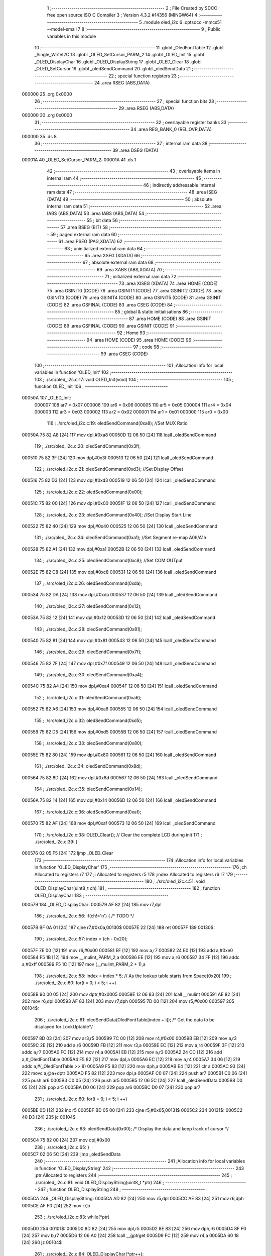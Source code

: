                                       1 ;--------------------------------------------------------
                                      2 ; File Created by SDCC : free open source ISO C Compiler 
                                      3 ; Version 4.3.2 #14356 (MINGW64)
                                      4 ;--------------------------------------------------------
                                      5 	.module oled_i2c
                                      6 	.optsdcc -mmcs51 --model-small
                                      7 	
                                      8 ;--------------------------------------------------------
                                      9 ; Public variables in this module
                                     10 ;--------------------------------------------------------
                                     11 	.globl _OledFontTable
                                     12 	.globl _Single_WriteI2C
                                     13 	.globl _OLED_SetCursor_PARM_2
                                     14 	.globl _OLED_Init
                                     15 	.globl _OLED_DisplayChar
                                     16 	.globl _OLED_DisplayString
                                     17 	.globl _OLED_Clear
                                     18 	.globl _OLED_SetCursor
                                     19 	.globl _oledSendCommand
                                     20 	.globl _oledSendData
                                     21 ;--------------------------------------------------------
                                     22 ; special function registers
                                     23 ;--------------------------------------------------------
                                     24 	.area RSEG    (ABS,DATA)
      000000                         25 	.org 0x0000
                                     26 ;--------------------------------------------------------
                                     27 ; special function bits
                                     28 ;--------------------------------------------------------
                                     29 	.area RSEG    (ABS,DATA)
      000000                         30 	.org 0x0000
                                     31 ;--------------------------------------------------------
                                     32 ; overlayable register banks
                                     33 ;--------------------------------------------------------
                                     34 	.area REG_BANK_0	(REL,OVR,DATA)
      000000                         35 	.ds 8
                                     36 ;--------------------------------------------------------
                                     37 ; internal ram data
                                     38 ;--------------------------------------------------------
                                     39 	.area DSEG    (DATA)
      00001A                         40 _OLED_SetCursor_PARM_2:
      00001A                         41 	.ds 1
                                     42 ;--------------------------------------------------------
                                     43 ; overlayable items in internal ram
                                     44 ;--------------------------------------------------------
                                     45 ;--------------------------------------------------------
                                     46 ; indirectly addressable internal ram data
                                     47 ;--------------------------------------------------------
                                     48 	.area ISEG    (DATA)
                                     49 ;--------------------------------------------------------
                                     50 ; absolute internal ram data
                                     51 ;--------------------------------------------------------
                                     52 	.area IABS    (ABS,DATA)
                                     53 	.area IABS    (ABS,DATA)
                                     54 ;--------------------------------------------------------
                                     55 ; bit data
                                     56 ;--------------------------------------------------------
                                     57 	.area BSEG    (BIT)
                                     58 ;--------------------------------------------------------
                                     59 ; paged external ram data
                                     60 ;--------------------------------------------------------
                                     61 	.area PSEG    (PAG,XDATA)
                                     62 ;--------------------------------------------------------
                                     63 ; uninitialized external ram data
                                     64 ;--------------------------------------------------------
                                     65 	.area XSEG    (XDATA)
                                     66 ;--------------------------------------------------------
                                     67 ; absolute external ram data
                                     68 ;--------------------------------------------------------
                                     69 	.area XABS    (ABS,XDATA)
                                     70 ;--------------------------------------------------------
                                     71 ; initialized external ram data
                                     72 ;--------------------------------------------------------
                                     73 	.area XISEG   (XDATA)
                                     74 	.area HOME    (CODE)
                                     75 	.area GSINIT0 (CODE)
                                     76 	.area GSINIT1 (CODE)
                                     77 	.area GSINIT2 (CODE)
                                     78 	.area GSINIT3 (CODE)
                                     79 	.area GSINIT4 (CODE)
                                     80 	.area GSINIT5 (CODE)
                                     81 	.area GSINIT  (CODE)
                                     82 	.area GSFINAL (CODE)
                                     83 	.area CSEG    (CODE)
                                     84 ;--------------------------------------------------------
                                     85 ; global & static initialisations
                                     86 ;--------------------------------------------------------
                                     87 	.area HOME    (CODE)
                                     88 	.area GSINIT  (CODE)
                                     89 	.area GSFINAL (CODE)
                                     90 	.area GSINIT  (CODE)
                                     91 ;--------------------------------------------------------
                                     92 ; Home
                                     93 ;--------------------------------------------------------
                                     94 	.area HOME    (CODE)
                                     95 	.area HOME    (CODE)
                                     96 ;--------------------------------------------------------
                                     97 ; code
                                     98 ;--------------------------------------------------------
                                     99 	.area CSEG    (CODE)
                                    100 ;------------------------------------------------------------
                                    101 ;Allocation info for local variables in function 'OLED_Init'
                                    102 ;------------------------------------------------------------
                                    103 ;	./src/oled_i2c.c:17: void OLED_Init(void)
                                    104 ;	-----------------------------------------
                                    105 ;	 function OLED_Init
                                    106 ;	-----------------------------------------
      00050A                        107 _OLED_Init:
                           000007   108 	ar7 = 0x07
                           000006   109 	ar6 = 0x06
                           000005   110 	ar5 = 0x05
                           000004   111 	ar4 = 0x04
                           000003   112 	ar3 = 0x03
                           000002   113 	ar2 = 0x02
                           000001   114 	ar1 = 0x01
                           000000   115 	ar0 = 0x00
                                    116 ;	./src/oled_i2c.c:19: oledSendCommand(0xa8);  //Set MUX Ratio
      00050A 75 82 A8         [24]  117 	mov	dpl,#0xa8
      00050D 12 06 50         [24]  118 	lcall	_oledSendCommand
                                    119 ;	./src/oled_i2c.c:20: oledSendCommand(0x3f);  
      000510 75 82 3F         [24]  120 	mov	dpl,#0x3f
      000513 12 06 50         [24]  121 	lcall	_oledSendCommand
                                    122 ;	./src/oled_i2c.c:21: oledSendCommand(0xd3);  //Set Display Offset
      000516 75 82 D3         [24]  123 	mov	dpl,#0xd3
      000519 12 06 50         [24]  124 	lcall	_oledSendCommand
                                    125 ;	./src/oled_i2c.c:22: oledSendCommand(0x00);  
      00051C 75 82 00         [24]  126 	mov	dpl,#0x00
      00051F 12 06 50         [24]  127 	lcall	_oledSendCommand
                                    128 ;	./src/oled_i2c.c:23: oledSendCommand(0x40);  //Set Display Start Line
      000522 75 82 40         [24]  129 	mov	dpl,#0x40
      000525 12 06 50         [24]  130 	lcall	_oledSendCommand
                                    131 ;	./src/oled_i2c.c:24: oledSendCommand(0xa1);  //Set Segment re-map A0h/A1h
      000528 75 82 A1         [24]  132 	mov	dpl,#0xa1
      00052B 12 06 50         [24]  133 	lcall	_oledSendCommand
                                    134 ;	./src/oled_i2c.c:25: oledSendCommand(0xc8);  //Set COM OUTput
      00052E 75 82 C8         [24]  135 	mov	dpl,#0xc8
      000531 12 06 50         [24]  136 	lcall	_oledSendCommand
                                    137 ;	./src/oled_i2c.c:26: oledSendCommand(0xda); 
      000534 75 82 DA         [24]  138 	mov	dpl,#0xda
      000537 12 06 50         [24]  139 	lcall	_oledSendCommand
                                    140 ;	./src/oled_i2c.c:27: oledSendCommand(0x12);
      00053A 75 82 12         [24]  141 	mov	dpl,#0x12
      00053D 12 06 50         [24]  142 	lcall	_oledSendCommand
                                    143 ;	./src/oled_i2c.c:28: oledSendCommand(0x81);
      000540 75 82 81         [24]  144 	mov	dpl,#0x81
      000543 12 06 50         [24]  145 	lcall	_oledSendCommand
                                    146 ;	./src/oled_i2c.c:29: oledSendCommand(0x7f);
      000546 75 82 7F         [24]  147 	mov	dpl,#0x7f
      000549 12 06 50         [24]  148 	lcall	_oledSendCommand
                                    149 ;	./src/oled_i2c.c:30: oledSendCommand(0xa4);
      00054C 75 82 A4         [24]  150 	mov	dpl,#0xa4
      00054F 12 06 50         [24]  151 	lcall	_oledSendCommand
                                    152 ;	./src/oled_i2c.c:31: oledSendCommand(0xa6);
      000552 75 82 A6         [24]  153 	mov	dpl,#0xa6
      000555 12 06 50         [24]  154 	lcall	_oledSendCommand
                                    155 ;	./src/oled_i2c.c:32: oledSendCommand(0xd5);
      000558 75 82 D5         [24]  156 	mov	dpl,#0xd5
      00055B 12 06 50         [24]  157 	lcall	_oledSendCommand
                                    158 ;	./src/oled_i2c.c:33: oledSendCommand(0x80);
      00055E 75 82 80         [24]  159 	mov	dpl,#0x80
      000561 12 06 50         [24]  160 	lcall	_oledSendCommand
                                    161 ;	./src/oled_i2c.c:34: oledSendCommand(0x8d);
      000564 75 82 8D         [24]  162 	mov	dpl,#0x8d
      000567 12 06 50         [24]  163 	lcall	_oledSendCommand
                                    164 ;	./src/oled_i2c.c:35: oledSendCommand(0x14);
      00056A 75 82 14         [24]  165 	mov	dpl,#0x14
      00056D 12 06 50         [24]  166 	lcall	_oledSendCommand
                                    167 ;	./src/oled_i2c.c:36: oledSendCommand(0xaf);
      000570 75 82 AF         [24]  168 	mov	dpl,#0xaf
      000573 12 06 50         [24]  169 	lcall	_oledSendCommand
                                    170 ;	./src/oled_i2c.c:38: OLED_Clear();  // Clear the complete LCD during init 
                                    171 ;	./src/oled_i2c.c:39: }
      000576 02 05 F5         [24]  172 	ljmp	_OLED_Clear
                                    173 ;------------------------------------------------------------
                                    174 ;Allocation info for local variables in function 'OLED_DisplayChar'
                                    175 ;------------------------------------------------------------
                                    176 ;ch                        Allocated to registers r7 
                                    177 ;i                         Allocated to registers r5 
                                    178 ;index                     Allocated to registers r6 r7 
                                    179 ;------------------------------------------------------------
                                    180 ;	./src/oled_i2c.c:51: void OLED_DisplayChar(uint8_t ch)
                                    181 ;	-----------------------------------------
                                    182 ;	 function OLED_DisplayChar
                                    183 ;	-----------------------------------------
      000579                        184 _OLED_DisplayChar:
      000579 AF 82            [24]  185 	mov	r7,dpl
                                    186 ;	./src/oled_i2c.c:56: if(ch!='\n') {  /* TODO */ 
      00057B BF 0A 01         [24]  187 	cjne	r7,#0x0a,00130$
      00057E 22               [24]  188 	ret
      00057F                        189 00130$:
                                    190 ;	./src/oled_i2c.c:57: index = (ch - 0x20);
      00057F 7E 00            [12]  191 	mov	r6,#0x00
      000581 EF               [12]  192 	mov	a,r7
      000582 24 E0            [12]  193 	add	a,#0xe0
      000584 F5 1B            [12]  194 	mov	__mulint_PARM_2,a
      000586 EE               [12]  195 	mov	a,r6
      000587 34 FF            [12]  196 	addc	a,#0xff
      000589 F5 1C            [12]  197 	mov	(__mulint_PARM_2 + 1),a
                                    198 ;	./src/oled_i2c.c:58: index = index * 5; // As the lookup table starts from Space(0x20)
                                    199 ;	./src/oled_i2c.c:60: for(i = 0; i < 5; i ++)
      00058B 90 00 05         [24]  200 	mov	dptr,#0x0005
      00058E 12 06 83         [24]  201 	lcall	__mulint
      000591 AE 82            [24]  202 	mov	r6,dpl
      000593 AF 83            [24]  203 	mov	r7,dph
      000595 7D 00            [12]  204 	mov	r5,#0x00
      000597                        205 00104$:
                                    206 ;	./src/oled_i2c.c:61: oledSendData(OledFontTable[index + i]); /* Get the data to be displayed for LookUptable*/
      000597 8D 03            [24]  207 	mov	ar3,r5
      000599 7C 00            [12]  208 	mov	r4,#0x00
      00059B EB               [12]  209 	mov	a,r3
      00059C 2E               [12]  210 	add	a,r6
      00059D FB               [12]  211 	mov	r3,a
      00059E EC               [12]  212 	mov	a,r4
      00059F 3F               [12]  213 	addc	a,r7
      0005A0 FC               [12]  214 	mov	r4,a
      0005A1 EB               [12]  215 	mov	a,r3
      0005A2 24 CC            [12]  216 	add	a,#_OledFontTable
      0005A4 F5 82            [12]  217 	mov	dpl,a
      0005A6 EC               [12]  218 	mov	a,r4
      0005A7 34 06            [12]  219 	addc	a,#(_OledFontTable >> 8)
      0005A9 F5 83            [12]  220 	mov	dph,a
      0005AB E4               [12]  221 	clr	a
      0005AC 93               [24]  222 	movc	a,@a+dptr
      0005AD F5 82            [12]  223 	mov	dpl,a
      0005AF C0 07            [24]  224 	push	ar7
      0005B1 C0 06            [24]  225 	push	ar6
      0005B3 C0 05            [24]  226 	push	ar5
      0005B5 12 06 5C         [24]  227 	lcall	_oledSendData
      0005B8 D0 05            [24]  228 	pop	ar5
      0005BA D0 06            [24]  229 	pop	ar6
      0005BC D0 07            [24]  230 	pop	ar7
                                    231 ;	./src/oled_i2c.c:60: for(i = 0; i < 5; i ++)
      0005BE 0D               [12]  232 	inc	r5
      0005BF BD 05 00         [24]  233 	cjne	r5,#0x05,00131$
      0005C2                        234 00131$:
      0005C2 40 D3            [24]  235 	jc	00104$
                                    236 ;	./src/oled_i2c.c:63: oledSendData(0x00); /* Display the data and keep track of cursor */
      0005C4 75 82 00         [24]  237 	mov	dpl,#0x00
                                    238 ;	./src/oled_i2c.c:65: }
      0005C7 02 06 5C         [24]  239 	ljmp	_oledSendData
                                    240 ;------------------------------------------------------------
                                    241 ;Allocation info for local variables in function 'OLED_DisplayString'
                                    242 ;------------------------------------------------------------
                                    243 ;ptr                       Allocated to registers 
                                    244 ;------------------------------------------------------------
                                    245 ;	./src/oled_i2c.c:81: void OLED_DisplayString(uint8_t *ptr)
                                    246 ;	-----------------------------------------
                                    247 ;	 function OLED_DisplayString
                                    248 ;	-----------------------------------------
      0005CA                        249 _OLED_DisplayString:
      0005CA AD 82            [24]  250 	mov	r5,dpl
      0005CC AE 83            [24]  251 	mov	r6,dph
      0005CE AF F0            [24]  252 	mov	r7,b
                                    253 ;	./src/oled_i2c.c:83: while(*ptr)
      0005D0                        254 00101$:
      0005D0 8D 82            [24]  255 	mov	dpl,r5
      0005D2 8E 83            [24]  256 	mov	dph,r6
      0005D4 8F F0            [24]  257 	mov	b,r7
      0005D6 12 06 A0         [24]  258 	lcall	__gptrget
      0005D9 FC               [12]  259 	mov	r4,a
      0005DA 60 18            [24]  260 	jz	00104$
                                    261 ;	./src/oled_i2c.c:84: OLED_DisplayChar(*ptr++);
      0005DC 8C 82            [24]  262 	mov	dpl,r4
      0005DE 0D               [12]  263 	inc	r5
      0005DF BD 00 01         [24]  264 	cjne	r5,#0x00,00120$
      0005E2 0E               [12]  265 	inc	r6
      0005E3                        266 00120$:
      0005E3 C0 07            [24]  267 	push	ar7
      0005E5 C0 06            [24]  268 	push	ar6
      0005E7 C0 05            [24]  269 	push	ar5
      0005E9 12 05 79         [24]  270 	lcall	_OLED_DisplayChar
      0005EC D0 05            [24]  271 	pop	ar5
      0005EE D0 06            [24]  272 	pop	ar6
      0005F0 D0 07            [24]  273 	pop	ar7
      0005F2 80 DC            [24]  274 	sjmp	00101$
      0005F4                        275 00104$:
                                    276 ;	./src/oled_i2c.c:85: }
      0005F4 22               [24]  277 	ret
                                    278 ;------------------------------------------------------------
                                    279 ;Allocation info for local variables in function 'OLED_Clear'
                                    280 ;------------------------------------------------------------
                                    281 ;oled_clean_col            Allocated to registers r6 
                                    282 ;oled_clean_page           Allocated to registers r7 
                                    283 ;------------------------------------------------------------
                                    284 ;	./src/oled_i2c.c:96: void OLED_Clear(void)
                                    285 ;	-----------------------------------------
                                    286 ;	 function OLED_Clear
                                    287 ;	-----------------------------------------
      0005F5                        288 _OLED_Clear:
                                    289 ;	./src/oled_i2c.c:99: for(oled_clean_page = 0 ; oled_clean_page < 8 ; oled_clean_page ++) {
      0005F5 7F 00            [12]  290 	mov	r7,#0x00
      0005F7                        291 00105$:
                                    292 ;	./src/oled_i2c.c:100: OLED_SetCursor(oled_clean_page,0);
      0005F7 75 1A 00         [24]  293 	mov	_OLED_SetCursor_PARM_2,#0x00
      0005FA 8F 82            [24]  294 	mov	dpl,r7
      0005FC C0 07            [24]  295 	push	ar7
      0005FE 12 06 20         [24]  296 	lcall	_OLED_SetCursor
      000601 D0 07            [24]  297 	pop	ar7
                                    298 ;	./src/oled_i2c.c:101: for(oled_clean_col= 0 ; oled_clean_col < 128 ; oled_clean_col ++) {
      000603 7E 00            [12]  299 	mov	r6,#0x00
      000605                        300 00103$:
                                    301 ;	./src/oled_i2c.c:102: oledSendData(0);
      000605 75 82 00         [24]  302 	mov	dpl,#0x00
      000608 C0 07            [24]  303 	push	ar7
      00060A C0 06            [24]  304 	push	ar6
      00060C 12 06 5C         [24]  305 	lcall	_oledSendData
      00060F D0 06            [24]  306 	pop	ar6
      000611 D0 07            [24]  307 	pop	ar7
                                    308 ;	./src/oled_i2c.c:101: for(oled_clean_col= 0 ; oled_clean_col < 128 ; oled_clean_col ++) {
      000613 0E               [12]  309 	inc	r6
      000614 BE 80 00         [24]  310 	cjne	r6,#0x80,00129$
      000617                        311 00129$:
      000617 40 EC            [24]  312 	jc	00103$
                                    313 ;	./src/oled_i2c.c:99: for(oled_clean_page = 0 ; oled_clean_page < 8 ; oled_clean_page ++) {
      000619 0F               [12]  314 	inc	r7
      00061A BF 08 00         [24]  315 	cjne	r7,#0x08,00131$
      00061D                        316 00131$:
      00061D 40 D8            [24]  317 	jc	00105$
                                    318 ;	./src/oled_i2c.c:105: }
      00061F 22               [24]  319 	ret
                                    320 ;------------------------------------------------------------
                                    321 ;Allocation info for local variables in function 'OLED_SetCursor'
                                    322 ;------------------------------------------------------------
                                    323 ;cursorPosition            Allocated with name '_OLED_SetCursor_PARM_2'
                                    324 ;lineNumber                Allocated to registers r7 
                                    325 ;------------------------------------------------------------
                                    326 ;	./src/oled_i2c.c:122: void OLED_SetCursor(uint8_t lineNumber,uint8_t cursorPosition)
                                    327 ;	-----------------------------------------
                                    328 ;	 function OLED_SetCursor
                                    329 ;	-----------------------------------------
      000620                        330 _OLED_SetCursor:
      000620 AF 82            [24]  331 	mov	r7,dpl
                                    332 ;	./src/oled_i2c.c:124: cursorPosition = cursorPosition + 2;
      000622 AE 1A            [24]  333 	mov	r6,_OLED_SetCursor_PARM_2
      000624 74 02            [12]  334 	mov	a,#0x02
      000626 2E               [12]  335 	add	a,r6
      000627 F5 1A            [12]  336 	mov	_OLED_SetCursor_PARM_2,a
                                    337 ;	./src/oled_i2c.c:125: oledSendCommand(0x0f&cursorPosition); // Select SEG lower 4 bits
      000629 AE 1A            [24]  338 	mov	r6,_OLED_SetCursor_PARM_2
      00062B 74 0F            [12]  339 	mov	a,#0x0f
      00062D 5E               [12]  340 	anl	a,r6
      00062E F5 82            [12]  341 	mov	dpl,a
      000630 C0 07            [24]  342 	push	ar7
      000632 C0 06            [24]  343 	push	ar6
      000634 12 06 50         [24]  344 	lcall	_oledSendCommand
      000637 D0 06            [24]  345 	pop	ar6
                                    346 ;	./src/oled_i2c.c:126: oledSendCommand(0x10|(cursorPosition>>4)); // Select SEG higher 4 bits
      000639 EE               [12]  347 	mov	a,r6
      00063A C4               [12]  348 	swap	a
      00063B 54 0F            [12]  349 	anl	a,#0x0f
      00063D FE               [12]  350 	mov	r6,a
      00063E 74 10            [12]  351 	mov	a,#0x10
      000640 4E               [12]  352 	orl	a,r6
      000641 F5 82            [12]  353 	mov	dpl,a
      000643 12 06 50         [24]  354 	lcall	_oledSendCommand
      000646 D0 07            [24]  355 	pop	ar7
                                    356 ;	./src/oled_i2c.c:127: oledSendCommand(0xb0|lineNumber); // Select PAGE
      000648 74 B0            [12]  357 	mov	a,#0xb0
      00064A 4F               [12]  358 	orl	a,r7
      00064B F5 82            [12]  359 	mov	dpl,a
                                    360 ;	./src/oled_i2c.c:128: }
      00064D 02 06 50         [24]  361 	ljmp	_oledSendCommand
                                    362 ;------------------------------------------------------------
                                    363 ;Allocation info for local variables in function 'oledSendCommand'
                                    364 ;------------------------------------------------------------
                                    365 ;cmd                       Allocated to registers 
                                    366 ;------------------------------------------------------------
                                    367 ;	./src/oled_i2c.c:133: void oledSendCommand(uint8_t cmd)
                                    368 ;	-----------------------------------------
                                    369 ;	 function oledSendCommand
                                    370 ;	-----------------------------------------
      000650                        371 _oledSendCommand:
      000650 85 82 18         [24]  372 	mov	_Single_WriteI2C_PARM_3,dpl
                                    373 ;	./src/oled_i2c.c:135: Single_WriteI2C(OLED_SlaveAddress, SSD1306_COMMAND, cmd);
      000653 75 17 00         [24]  374 	mov	_Single_WriteI2C_PARM_2,#0x00
      000656 75 82 78         [24]  375 	mov	dpl,#0x78
                                    376 ;	./src/oled_i2c.c:136: }
      000659 02 02 4F         [24]  377 	ljmp	_Single_WriteI2C
                                    378 ;------------------------------------------------------------
                                    379 ;Allocation info for local variables in function 'oledSendData'
                                    380 ;------------------------------------------------------------
                                    381 ;cmd                       Allocated to registers 
                                    382 ;------------------------------------------------------------
                                    383 ;	./src/oled_i2c.c:138: void oledSendData(uint8_t cmd)
                                    384 ;	-----------------------------------------
                                    385 ;	 function oledSendData
                                    386 ;	-----------------------------------------
      00065C                        387 _oledSendData:
      00065C 85 82 18         [24]  388 	mov	_Single_WriteI2C_PARM_3,dpl
                                    389 ;	./src/oled_i2c.c:140: Single_WriteI2C(OLED_SlaveAddress, SSD1306_DATA_CONTINUE, cmd);
      00065F 75 17 40         [24]  390 	mov	_Single_WriteI2C_PARM_2,#0x40
      000662 75 82 78         [24]  391 	mov	dpl,#0x78
                                    392 ;	./src/oled_i2c.c:141: }
      000665 02 02 4F         [24]  393 	ljmp	_Single_WriteI2C
                                    394 	.area CSEG    (CODE)
                                    395 	.area CONST   (CODE)
      0006CC                        396 _OledFontTable:
      0006CC 00                     397 	.db #0x00	; 0
      0006CD 00                     398 	.db #0x00	; 0
      0006CE 00                     399 	.db #0x00	; 0
      0006CF 00                     400 	.db #0x00	; 0
      0006D0 00                     401 	.db #0x00	; 0
      0006D1 00                     402 	.db #0x00	; 0
      0006D2 00                     403 	.db #0x00	; 0
      0006D3 2F                     404 	.db #0x2f	; 47
      0006D4 00                     405 	.db #0x00	; 0
      0006D5 00                     406 	.db #0x00	; 0
      0006D6 00                     407 	.db #0x00	; 0
      0006D7 07                     408 	.db #0x07	; 7
      0006D8 00                     409 	.db #0x00	; 0
      0006D9 07                     410 	.db #0x07	; 7
      0006DA 00                     411 	.db #0x00	; 0
      0006DB 14                     412 	.db #0x14	; 20
      0006DC 7F                     413 	.db #0x7f	; 127
      0006DD 14                     414 	.db #0x14	; 20
      0006DE 7F                     415 	.db #0x7f	; 127
      0006DF 14                     416 	.db #0x14	; 20
      0006E0 24                     417 	.db #0x24	; 36
      0006E1 2A                     418 	.db #0x2a	; 42
      0006E2 7F                     419 	.db #0x7f	; 127
      0006E3 2A                     420 	.db #0x2a	; 42
      0006E4 12                     421 	.db #0x12	; 18
      0006E5 23                     422 	.db #0x23	; 35
      0006E6 13                     423 	.db #0x13	; 19
      0006E7 08                     424 	.db #0x08	; 8
      0006E8 64                     425 	.db #0x64	; 100	'd'
      0006E9 62                     426 	.db #0x62	; 98	'b'
      0006EA 36                     427 	.db #0x36	; 54	'6'
      0006EB 49                     428 	.db #0x49	; 73	'I'
      0006EC 55                     429 	.db #0x55	; 85	'U'
      0006ED 22                     430 	.db #0x22	; 34
      0006EE 50                     431 	.db #0x50	; 80	'P'
      0006EF 00                     432 	.db #0x00	; 0
      0006F0 05                     433 	.db #0x05	; 5
      0006F1 03                     434 	.db #0x03	; 3
      0006F2 00                     435 	.db #0x00	; 0
      0006F3 00                     436 	.db #0x00	; 0
      0006F4 00                     437 	.db #0x00	; 0
      0006F5 1C                     438 	.db #0x1c	; 28
      0006F6 22                     439 	.db #0x22	; 34
      0006F7 41                     440 	.db #0x41	; 65	'A'
      0006F8 00                     441 	.db #0x00	; 0
      0006F9 00                     442 	.db #0x00	; 0
      0006FA 41                     443 	.db #0x41	; 65	'A'
      0006FB 22                     444 	.db #0x22	; 34
      0006FC 1C                     445 	.db #0x1c	; 28
      0006FD 00                     446 	.db #0x00	; 0
      0006FE 14                     447 	.db #0x14	; 20
      0006FF 08                     448 	.db #0x08	; 8
      000700 3E                     449 	.db #0x3e	; 62
      000701 08                     450 	.db #0x08	; 8
      000702 14                     451 	.db #0x14	; 20
      000703 08                     452 	.db #0x08	; 8
      000704 08                     453 	.db #0x08	; 8
      000705 3E                     454 	.db #0x3e	; 62
      000706 08                     455 	.db #0x08	; 8
      000707 08                     456 	.db #0x08	; 8
      000708 00                     457 	.db #0x00	; 0
      000709 00                     458 	.db #0x00	; 0
      00070A A0                     459 	.db #0xa0	; 160
      00070B 60                     460 	.db #0x60	; 96
      00070C 00                     461 	.db #0x00	; 0
      00070D 08                     462 	.db #0x08	; 8
      00070E 08                     463 	.db #0x08	; 8
      00070F 08                     464 	.db #0x08	; 8
      000710 08                     465 	.db #0x08	; 8
      000711 08                     466 	.db #0x08	; 8
      000712 00                     467 	.db #0x00	; 0
      000713 60                     468 	.db #0x60	; 96
      000714 60                     469 	.db #0x60	; 96
      000715 00                     470 	.db #0x00	; 0
      000716 00                     471 	.db #0x00	; 0
      000717 20                     472 	.db #0x20	; 32
      000718 10                     473 	.db #0x10	; 16
      000719 08                     474 	.db #0x08	; 8
      00071A 04                     475 	.db #0x04	; 4
      00071B 02                     476 	.db #0x02	; 2
      00071C 3E                     477 	.db #0x3e	; 62
      00071D 51                     478 	.db #0x51	; 81	'Q'
      00071E 49                     479 	.db #0x49	; 73	'I'
      00071F 45                     480 	.db #0x45	; 69	'E'
      000720 3E                     481 	.db #0x3e	; 62
      000721 00                     482 	.db #0x00	; 0
      000722 42                     483 	.db #0x42	; 66	'B'
      000723 7F                     484 	.db #0x7f	; 127
      000724 40                     485 	.db #0x40	; 64
      000725 00                     486 	.db #0x00	; 0
      000726 42                     487 	.db #0x42	; 66	'B'
      000727 61                     488 	.db #0x61	; 97	'a'
      000728 51                     489 	.db #0x51	; 81	'Q'
      000729 49                     490 	.db #0x49	; 73	'I'
      00072A 46                     491 	.db #0x46	; 70	'F'
      00072B 21                     492 	.db #0x21	; 33
      00072C 41                     493 	.db #0x41	; 65	'A'
      00072D 45                     494 	.db #0x45	; 69	'E'
      00072E 4B                     495 	.db #0x4b	; 75	'K'
      00072F 31                     496 	.db #0x31	; 49	'1'
      000730 18                     497 	.db #0x18	; 24
      000731 14                     498 	.db #0x14	; 20
      000732 12                     499 	.db #0x12	; 18
      000733 7F                     500 	.db #0x7f	; 127
      000734 10                     501 	.db #0x10	; 16
      000735 27                     502 	.db #0x27	; 39
      000736 45                     503 	.db #0x45	; 69	'E'
      000737 45                     504 	.db #0x45	; 69	'E'
      000738 45                     505 	.db #0x45	; 69	'E'
      000739 39                     506 	.db #0x39	; 57	'9'
      00073A 3C                     507 	.db #0x3c	; 60
      00073B 4A                     508 	.db #0x4a	; 74	'J'
      00073C 49                     509 	.db #0x49	; 73	'I'
      00073D 49                     510 	.db #0x49	; 73	'I'
      00073E 30                     511 	.db #0x30	; 48	'0'
      00073F 01                     512 	.db #0x01	; 1
      000740 71                     513 	.db #0x71	; 113	'q'
      000741 09                     514 	.db #0x09	; 9
      000742 05                     515 	.db #0x05	; 5
      000743 03                     516 	.db #0x03	; 3
      000744 36                     517 	.db #0x36	; 54	'6'
      000745 49                     518 	.db #0x49	; 73	'I'
      000746 49                     519 	.db #0x49	; 73	'I'
      000747 49                     520 	.db #0x49	; 73	'I'
      000748 36                     521 	.db #0x36	; 54	'6'
      000749 06                     522 	.db #0x06	; 6
      00074A 49                     523 	.db #0x49	; 73	'I'
      00074B 49                     524 	.db #0x49	; 73	'I'
      00074C 29                     525 	.db #0x29	; 41
      00074D 1E                     526 	.db #0x1e	; 30
      00074E 00                     527 	.db #0x00	; 0
      00074F 36                     528 	.db #0x36	; 54	'6'
      000750 36                     529 	.db #0x36	; 54	'6'
      000751 00                     530 	.db #0x00	; 0
      000752 00                     531 	.db #0x00	; 0
      000753 00                     532 	.db #0x00	; 0
      000754 56                     533 	.db #0x56	; 86	'V'
      000755 36                     534 	.db #0x36	; 54	'6'
      000756 00                     535 	.db #0x00	; 0
      000757 00                     536 	.db #0x00	; 0
      000758 08                     537 	.db #0x08	; 8
      000759 14                     538 	.db #0x14	; 20
      00075A 22                     539 	.db #0x22	; 34
      00075B 41                     540 	.db #0x41	; 65	'A'
      00075C 00                     541 	.db #0x00	; 0
      00075D 14                     542 	.db #0x14	; 20
      00075E 14                     543 	.db #0x14	; 20
      00075F 14                     544 	.db #0x14	; 20
      000760 14                     545 	.db #0x14	; 20
      000761 14                     546 	.db #0x14	; 20
      000762 00                     547 	.db #0x00	; 0
      000763 41                     548 	.db #0x41	; 65	'A'
      000764 22                     549 	.db #0x22	; 34
      000765 14                     550 	.db #0x14	; 20
      000766 08                     551 	.db #0x08	; 8
      000767 02                     552 	.db #0x02	; 2
      000768 01                     553 	.db #0x01	; 1
      000769 51                     554 	.db #0x51	; 81	'Q'
      00076A 09                     555 	.db #0x09	; 9
      00076B 06                     556 	.db #0x06	; 6
      00076C 32                     557 	.db #0x32	; 50	'2'
      00076D 49                     558 	.db #0x49	; 73	'I'
      00076E 59                     559 	.db #0x59	; 89	'Y'
      00076F 51                     560 	.db #0x51	; 81	'Q'
      000770 3E                     561 	.db #0x3e	; 62
      000771 7C                     562 	.db #0x7c	; 124
      000772 12                     563 	.db #0x12	; 18
      000773 11                     564 	.db #0x11	; 17
      000774 12                     565 	.db #0x12	; 18
      000775 7C                     566 	.db #0x7c	; 124
      000776 7F                     567 	.db #0x7f	; 127
      000777 49                     568 	.db #0x49	; 73	'I'
      000778 49                     569 	.db #0x49	; 73	'I'
      000779 49                     570 	.db #0x49	; 73	'I'
      00077A 36                     571 	.db #0x36	; 54	'6'
      00077B 3E                     572 	.db #0x3e	; 62
      00077C 41                     573 	.db #0x41	; 65	'A'
      00077D 41                     574 	.db #0x41	; 65	'A'
      00077E 41                     575 	.db #0x41	; 65	'A'
      00077F 22                     576 	.db #0x22	; 34
      000780 7F                     577 	.db #0x7f	; 127
      000781 41                     578 	.db #0x41	; 65	'A'
      000782 41                     579 	.db #0x41	; 65	'A'
      000783 22                     580 	.db #0x22	; 34
      000784 1C                     581 	.db #0x1c	; 28
      000785 7F                     582 	.db #0x7f	; 127
      000786 49                     583 	.db #0x49	; 73	'I'
      000787 49                     584 	.db #0x49	; 73	'I'
      000788 49                     585 	.db #0x49	; 73	'I'
      000789 41                     586 	.db #0x41	; 65	'A'
      00078A 7F                     587 	.db #0x7f	; 127
      00078B 09                     588 	.db #0x09	; 9
      00078C 09                     589 	.db #0x09	; 9
      00078D 09                     590 	.db #0x09	; 9
      00078E 01                     591 	.db #0x01	; 1
      00078F 3E                     592 	.db #0x3e	; 62
      000790 41                     593 	.db #0x41	; 65	'A'
      000791 49                     594 	.db #0x49	; 73	'I'
      000792 49                     595 	.db #0x49	; 73	'I'
      000793 7A                     596 	.db #0x7a	; 122	'z'
      000794 7F                     597 	.db #0x7f	; 127
      000795 08                     598 	.db #0x08	; 8
      000796 08                     599 	.db #0x08	; 8
      000797 08                     600 	.db #0x08	; 8
      000798 7F                     601 	.db #0x7f	; 127
      000799 00                     602 	.db #0x00	; 0
      00079A 41                     603 	.db #0x41	; 65	'A'
      00079B 7F                     604 	.db #0x7f	; 127
      00079C 41                     605 	.db #0x41	; 65	'A'
      00079D 00                     606 	.db #0x00	; 0
      00079E 20                     607 	.db #0x20	; 32
      00079F 40                     608 	.db #0x40	; 64
      0007A0 41                     609 	.db #0x41	; 65	'A'
      0007A1 3F                     610 	.db #0x3f	; 63
      0007A2 01                     611 	.db #0x01	; 1
      0007A3 7F                     612 	.db #0x7f	; 127
      0007A4 08                     613 	.db #0x08	; 8
      0007A5 14                     614 	.db #0x14	; 20
      0007A6 22                     615 	.db #0x22	; 34
      0007A7 41                     616 	.db #0x41	; 65	'A'
      0007A8 7F                     617 	.db #0x7f	; 127
      0007A9 40                     618 	.db #0x40	; 64
      0007AA 40                     619 	.db #0x40	; 64
      0007AB 40                     620 	.db #0x40	; 64
      0007AC 40                     621 	.db #0x40	; 64
      0007AD 7F                     622 	.db #0x7f	; 127
      0007AE 02                     623 	.db #0x02	; 2
      0007AF 0C                     624 	.db #0x0c	; 12
      0007B0 02                     625 	.db #0x02	; 2
      0007B1 7F                     626 	.db #0x7f	; 127
      0007B2 7F                     627 	.db #0x7f	; 127
      0007B3 04                     628 	.db #0x04	; 4
      0007B4 08                     629 	.db #0x08	; 8
      0007B5 10                     630 	.db #0x10	; 16
      0007B6 7F                     631 	.db #0x7f	; 127
      0007B7 3E                     632 	.db #0x3e	; 62
      0007B8 41                     633 	.db #0x41	; 65	'A'
      0007B9 41                     634 	.db #0x41	; 65	'A'
      0007BA 41                     635 	.db #0x41	; 65	'A'
      0007BB 3E                     636 	.db #0x3e	; 62
      0007BC 7F                     637 	.db #0x7f	; 127
      0007BD 09                     638 	.db #0x09	; 9
      0007BE 09                     639 	.db #0x09	; 9
      0007BF 09                     640 	.db #0x09	; 9
      0007C0 06                     641 	.db #0x06	; 6
      0007C1 3E                     642 	.db #0x3e	; 62
      0007C2 41                     643 	.db #0x41	; 65	'A'
      0007C3 51                     644 	.db #0x51	; 81	'Q'
      0007C4 21                     645 	.db #0x21	; 33
      0007C5 5E                     646 	.db #0x5e	; 94
      0007C6 7F                     647 	.db #0x7f	; 127
      0007C7 09                     648 	.db #0x09	; 9
      0007C8 19                     649 	.db #0x19	; 25
      0007C9 29                     650 	.db #0x29	; 41
      0007CA 46                     651 	.db #0x46	; 70	'F'
      0007CB 46                     652 	.db #0x46	; 70	'F'
      0007CC 49                     653 	.db #0x49	; 73	'I'
      0007CD 49                     654 	.db #0x49	; 73	'I'
      0007CE 49                     655 	.db #0x49	; 73	'I'
      0007CF 31                     656 	.db #0x31	; 49	'1'
      0007D0 01                     657 	.db #0x01	; 1
      0007D1 01                     658 	.db #0x01	; 1
      0007D2 7F                     659 	.db #0x7f	; 127
      0007D3 01                     660 	.db #0x01	; 1
      0007D4 01                     661 	.db #0x01	; 1
      0007D5 3F                     662 	.db #0x3f	; 63
      0007D6 40                     663 	.db #0x40	; 64
      0007D7 40                     664 	.db #0x40	; 64
      0007D8 40                     665 	.db #0x40	; 64
      0007D9 3F                     666 	.db #0x3f	; 63
      0007DA 1F                     667 	.db #0x1f	; 31
      0007DB 20                     668 	.db #0x20	; 32
      0007DC 40                     669 	.db #0x40	; 64
      0007DD 20                     670 	.db #0x20	; 32
      0007DE 1F                     671 	.db #0x1f	; 31
      0007DF 3F                     672 	.db #0x3f	; 63
      0007E0 40                     673 	.db #0x40	; 64
      0007E1 38                     674 	.db #0x38	; 56	'8'
      0007E2 40                     675 	.db #0x40	; 64
      0007E3 3F                     676 	.db #0x3f	; 63
      0007E4 63                     677 	.db #0x63	; 99	'c'
      0007E5 14                     678 	.db #0x14	; 20
      0007E6 08                     679 	.db #0x08	; 8
      0007E7 14                     680 	.db #0x14	; 20
      0007E8 63                     681 	.db #0x63	; 99	'c'
      0007E9 07                     682 	.db #0x07	; 7
      0007EA 08                     683 	.db #0x08	; 8
      0007EB 70                     684 	.db #0x70	; 112	'p'
      0007EC 08                     685 	.db #0x08	; 8
      0007ED 07                     686 	.db #0x07	; 7
      0007EE 61                     687 	.db #0x61	; 97	'a'
      0007EF 51                     688 	.db #0x51	; 81	'Q'
      0007F0 49                     689 	.db #0x49	; 73	'I'
      0007F1 45                     690 	.db #0x45	; 69	'E'
      0007F2 43                     691 	.db #0x43	; 67	'C'
      0007F3 00                     692 	.db #0x00	; 0
      0007F4 7F                     693 	.db #0x7f	; 127
      0007F5 41                     694 	.db #0x41	; 65	'A'
      0007F6 41                     695 	.db #0x41	; 65	'A'
      0007F7 00                     696 	.db #0x00	; 0
      0007F8 55                     697 	.db #0x55	; 85	'U'
      0007F9 AA                     698 	.db #0xaa	; 170
      0007FA 55                     699 	.db #0x55	; 85	'U'
      0007FB AA                     700 	.db #0xaa	; 170
      0007FC 55                     701 	.db #0x55	; 85	'U'
      0007FD 00                     702 	.db #0x00	; 0
      0007FE 41                     703 	.db #0x41	; 65	'A'
      0007FF 41                     704 	.db #0x41	; 65	'A'
      000800 7F                     705 	.db #0x7f	; 127
      000801 00                     706 	.db #0x00	; 0
      000802 04                     707 	.db #0x04	; 4
      000803 02                     708 	.db #0x02	; 2
      000804 01                     709 	.db #0x01	; 1
      000805 02                     710 	.db #0x02	; 2
      000806 04                     711 	.db #0x04	; 4
      000807 40                     712 	.db #0x40	; 64
      000808 40                     713 	.db #0x40	; 64
      000809 40                     714 	.db #0x40	; 64
      00080A 40                     715 	.db #0x40	; 64
      00080B 40                     716 	.db #0x40	; 64
      00080C 00                     717 	.db #0x00	; 0
      00080D 03                     718 	.db #0x03	; 3
      00080E 05                     719 	.db #0x05	; 5
      00080F 00                     720 	.db #0x00	; 0
      000810 00                     721 	.db #0x00	; 0
      000811 20                     722 	.db #0x20	; 32
      000812 54                     723 	.db #0x54	; 84	'T'
      000813 54                     724 	.db #0x54	; 84	'T'
      000814 54                     725 	.db #0x54	; 84	'T'
      000815 78                     726 	.db #0x78	; 120	'x'
      000816 7F                     727 	.db #0x7f	; 127
      000817 48                     728 	.db #0x48	; 72	'H'
      000818 44                     729 	.db #0x44	; 68	'D'
      000819 44                     730 	.db #0x44	; 68	'D'
      00081A 38                     731 	.db #0x38	; 56	'8'
      00081B 38                     732 	.db #0x38	; 56	'8'
      00081C 44                     733 	.db #0x44	; 68	'D'
      00081D 44                     734 	.db #0x44	; 68	'D'
      00081E 44                     735 	.db #0x44	; 68	'D'
      00081F 20                     736 	.db #0x20	; 32
      000820 38                     737 	.db #0x38	; 56	'8'
      000821 44                     738 	.db #0x44	; 68	'D'
      000822 44                     739 	.db #0x44	; 68	'D'
      000823 48                     740 	.db #0x48	; 72	'H'
      000824 7F                     741 	.db #0x7f	; 127
      000825 38                     742 	.db #0x38	; 56	'8'
      000826 54                     743 	.db #0x54	; 84	'T'
      000827 54                     744 	.db #0x54	; 84	'T'
      000828 54                     745 	.db #0x54	; 84	'T'
      000829 18                     746 	.db #0x18	; 24
      00082A 08                     747 	.db #0x08	; 8
      00082B 7E                     748 	.db #0x7e	; 126
      00082C 09                     749 	.db #0x09	; 9
      00082D 01                     750 	.db #0x01	; 1
      00082E 02                     751 	.db #0x02	; 2
      00082F 18                     752 	.db #0x18	; 24
      000830 A4                     753 	.db #0xa4	; 164
      000831 A4                     754 	.db #0xa4	; 164
      000832 A4                     755 	.db #0xa4	; 164
      000833 7C                     756 	.db #0x7c	; 124
      000834 7F                     757 	.db #0x7f	; 127
      000835 08                     758 	.db #0x08	; 8
      000836 04                     759 	.db #0x04	; 4
      000837 04                     760 	.db #0x04	; 4
      000838 78                     761 	.db #0x78	; 120	'x'
      000839 00                     762 	.db #0x00	; 0
      00083A 44                     763 	.db #0x44	; 68	'D'
      00083B 7D                     764 	.db #0x7d	; 125
      00083C 40                     765 	.db #0x40	; 64
      00083D 00                     766 	.db #0x00	; 0
      00083E 40                     767 	.db #0x40	; 64
      00083F 80                     768 	.db #0x80	; 128
      000840 84                     769 	.db #0x84	; 132
      000841 7D                     770 	.db #0x7d	; 125
      000842 00                     771 	.db #0x00	; 0
      000843 7F                     772 	.db #0x7f	; 127
      000844 10                     773 	.db #0x10	; 16
      000845 28                     774 	.db #0x28	; 40
      000846 44                     775 	.db #0x44	; 68	'D'
      000847 00                     776 	.db #0x00	; 0
      000848 00                     777 	.db #0x00	; 0
      000849 41                     778 	.db #0x41	; 65	'A'
      00084A 7F                     779 	.db #0x7f	; 127
      00084B 40                     780 	.db #0x40	; 64
      00084C 00                     781 	.db #0x00	; 0
      00084D 7C                     782 	.db #0x7c	; 124
      00084E 04                     783 	.db #0x04	; 4
      00084F 18                     784 	.db #0x18	; 24
      000850 04                     785 	.db #0x04	; 4
      000851 78                     786 	.db #0x78	; 120	'x'
      000852 7C                     787 	.db #0x7c	; 124
      000853 08                     788 	.db #0x08	; 8
      000854 04                     789 	.db #0x04	; 4
      000855 04                     790 	.db #0x04	; 4
      000856 78                     791 	.db #0x78	; 120	'x'
      000857 38                     792 	.db #0x38	; 56	'8'
      000858 44                     793 	.db #0x44	; 68	'D'
      000859 44                     794 	.db #0x44	; 68	'D'
      00085A 44                     795 	.db #0x44	; 68	'D'
      00085B 38                     796 	.db #0x38	; 56	'8'
      00085C FC                     797 	.db #0xfc	; 252
      00085D 24                     798 	.db #0x24	; 36
      00085E 24                     799 	.db #0x24	; 36
      00085F 24                     800 	.db #0x24	; 36
      000860 18                     801 	.db #0x18	; 24
      000861 18                     802 	.db #0x18	; 24
      000862 24                     803 	.db #0x24	; 36
      000863 24                     804 	.db #0x24	; 36
      000864 18                     805 	.db #0x18	; 24
      000865 FC                     806 	.db #0xfc	; 252
      000866 7C                     807 	.db #0x7c	; 124
      000867 08                     808 	.db #0x08	; 8
      000868 04                     809 	.db #0x04	; 4
      000869 04                     810 	.db #0x04	; 4
      00086A 08                     811 	.db #0x08	; 8
      00086B 48                     812 	.db #0x48	; 72	'H'
      00086C 54                     813 	.db #0x54	; 84	'T'
      00086D 54                     814 	.db #0x54	; 84	'T'
      00086E 54                     815 	.db #0x54	; 84	'T'
      00086F 20                     816 	.db #0x20	; 32
      000870 04                     817 	.db #0x04	; 4
      000871 3F                     818 	.db #0x3f	; 63
      000872 44                     819 	.db #0x44	; 68	'D'
      000873 40                     820 	.db #0x40	; 64
      000874 20                     821 	.db #0x20	; 32
      000875 3C                     822 	.db #0x3c	; 60
      000876 40                     823 	.db #0x40	; 64
      000877 40                     824 	.db #0x40	; 64
      000878 20                     825 	.db #0x20	; 32
      000879 7C                     826 	.db #0x7c	; 124
      00087A 1C                     827 	.db #0x1c	; 28
      00087B 20                     828 	.db #0x20	; 32
      00087C 40                     829 	.db #0x40	; 64
      00087D 20                     830 	.db #0x20	; 32
      00087E 1C                     831 	.db #0x1c	; 28
      00087F 3C                     832 	.db #0x3c	; 60
      000880 40                     833 	.db #0x40	; 64
      000881 30                     834 	.db #0x30	; 48	'0'
      000882 40                     835 	.db #0x40	; 64
      000883 3C                     836 	.db #0x3c	; 60
      000884 44                     837 	.db #0x44	; 68	'D'
      000885 28                     838 	.db #0x28	; 40
      000886 10                     839 	.db #0x10	; 16
      000887 28                     840 	.db #0x28	; 40
      000888 44                     841 	.db #0x44	; 68	'D'
      000889 1C                     842 	.db #0x1c	; 28
      00088A A0                     843 	.db #0xa0	; 160
      00088B A0                     844 	.db #0xa0	; 160
      00088C A0                     845 	.db #0xa0	; 160
      00088D 7C                     846 	.db #0x7c	; 124
      00088E 44                     847 	.db #0x44	; 68	'D'
      00088F 64                     848 	.db #0x64	; 100	'd'
      000890 54                     849 	.db #0x54	; 84	'T'
      000891 4C                     850 	.db #0x4c	; 76	'L'
      000892 44                     851 	.db #0x44	; 68	'D'
      000893 00                     852 	.db #0x00	; 0
      000894 10                     853 	.db #0x10	; 16
      000895 7C                     854 	.db #0x7c	; 124
      000896 82                     855 	.db #0x82	; 130
      000897 00                     856 	.db #0x00	; 0
      000898 00                     857 	.db #0x00	; 0
      000899 00                     858 	.db #0x00	; 0
      00089A FF                     859 	.db #0xff	; 255
      00089B 00                     860 	.db #0x00	; 0
      00089C 00                     861 	.db #0x00	; 0
      00089D 00                     862 	.db #0x00	; 0
      00089E 82                     863 	.db #0x82	; 130
      00089F 7C                     864 	.db #0x7c	; 124
      0008A0 10                     865 	.db #0x10	; 16
      0008A1 00                     866 	.db #0x00	; 0
      0008A2 00                     867 	.db #0x00	; 0
      0008A3 06                     868 	.db #0x06	; 6
      0008A4 09                     869 	.db #0x09	; 9
      0008A5 09                     870 	.db #0x09	; 9
      0008A6 06                     871 	.db #0x06	; 6
                                    872 	.area XINIT   (CODE)
                                    873 	.area CABS    (ABS,CODE)
